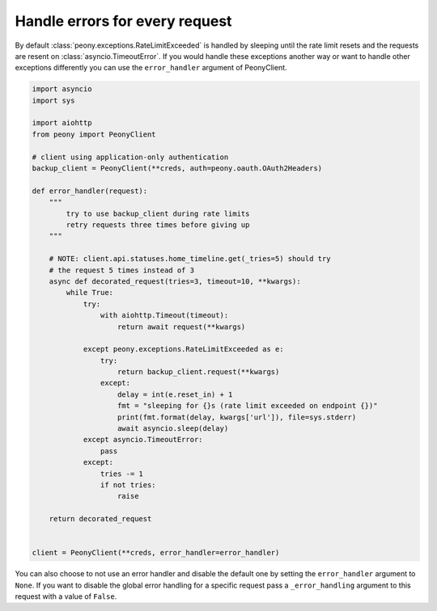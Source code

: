 =================================
 Handle errors for every request
=================================


By default :class:`peony.exceptions.RateLimitExceeded` is handled by sleeping until
the rate limit resets and the requests are resent on :class:`asyncio.TimeoutError`.
If you would handle these exceptions another way or want to handle other
exceptions differently you can use the ``error_handler`` argument of
PeonyClient.

.. code-block:: python

    import asyncio
    import sys

    import aiohttp
    from peony import PeonyClient

    # client using application-only authentication
    backup_client = PeonyClient(**creds, auth=peony.oauth.OAuth2Headers)

    def error_handler(request):
        """
            try to use backup_client during rate limits
            retry requests three times before giving up
        """

        # NOTE: client.api.statuses.home_timeline.get(_tries=5) should try
        # the request 5 times instead of 3
        async def decorated_request(tries=3, timeout=10, **kwargs):
            while True:
                try:
                    with aiohttp.Timeout(timeout):
                        return await request(**kwargs)

                except peony.exceptions.RateLimitExceeded as e:
                    try:
                        return backup_client.request(**kwargs)
                    except:
                        delay = int(e.reset_in) + 1
                        fmt = "sleeping for {}s (rate limit exceeded on endpoint {})"
                        print(fmt.format(delay, kwargs['url']), file=sys.stderr)
                        await asyncio.sleep(delay)
                except asyncio.TimeoutError:
                    pass
                except:
                    tries -= 1
                    if not tries:
                        raise

        return decorated_request


    client = PeonyClient(**creds, error_handler=error_handler)

You can also choose to not use an error handler and disable the default one by
setting the ``error_handler`` argument to ``None``.
If you want to disable the global error handling for a specific request pass a
``_error_handling`` argument to this request with a value of ``False``.
